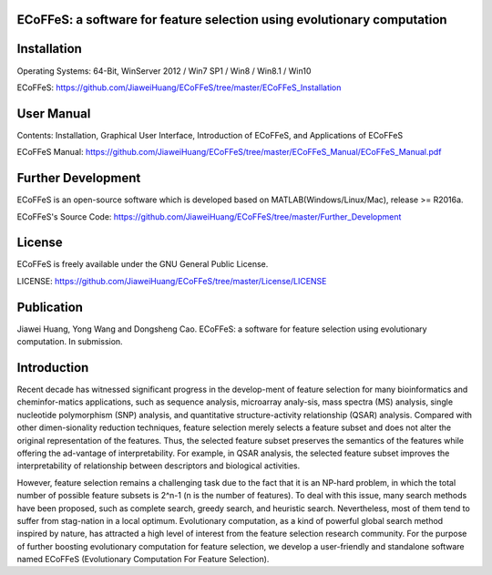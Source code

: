 ECoFFeS: a software for feature selection using evolutionary computation
-----------------------------------
.. image:: Logo/logo.png
   :align: center


Installation
-----------------------------------

Operating Systems: 64-Bit, WinServer 2012 / Win7 SP1 / Win8 / Win8.1 / Win10

ECoFFeS: https://github.com/JiaweiHuang/ECoFFeS/tree/master/ECoFFeS_Installation


User Manual
-----------------------------------

Contents: Installation, Graphical User Interface, Introduction of ECoFFeS, and Applications of ECoFFeS

ECoFFeS Manual: https://github.com/JiaweiHuang/ECoFFeS/tree/master/ECoFFeS_Manual/ECoFFeS_Manual.pdf


Further Development
-----------------------------------

ECoFFeS is an open-source software which is developed based on MATLAB(Windows/Linux/Mac), release >= R2016a.

ECoFFeS's Source Code: https://github.com/JiaweiHuang/ECoFFeS/tree/master/Further_Development


License
-----------------------------------

ECoFFeS is freely available under the GNU General Public License.

LICENSE: https://github.com/JiaweiHuang/ECoFFeS/tree/master/License/LICENSE


Publication
-----------------------------------

Jiawei Huang, Yong Wang and Dongsheng Cao. ECoFFeS: a software for feature selection using evolutionary computation. In submission.


Introduction
-----------------------------------

Recent decade has witnessed significant progress in the develop-ment of feature selection for many bioinformatics and cheminfor-matics applications, such as sequence analysis, microarray analy-sis, mass spectra (MS) analysis, single nucleotide polymorphism (SNP) analysis, and quantitative structure-activity relationship (QSAR) analysis. Compared with other dimen-sionality reduction techniques, feature selection merely selects a feature subset and does not alter the original representation of the features. Thus, the selected feature subset preserves the semantics of the features while offering the ad-vantage of interpretability. For example, in QSAR analysis, the selected feature subset improves the interpretability of relationship between descriptors and biological activities.

However, feature selection remains a challenging task due to the fact that it is an NP-hard problem, in which the total number of possible feature subsets is 2^n-1 (n is the number of features). To deal with this issue, many search methods have been proposed, such as complete search, greedy search, and heuristic search. Nevertheless, most of them tend to suffer from stag-nation in a local optimum. Evolutionary computation, as a kind of powerful global search method inspired by nature, has attracted a high level of interest from the feature selection research community. For the purpose of further boosting evolutionary computation for feature selection, we develop a user-friendly and standalone software named ECoFFeS (Evolutionary Computation For Feature Selection).




